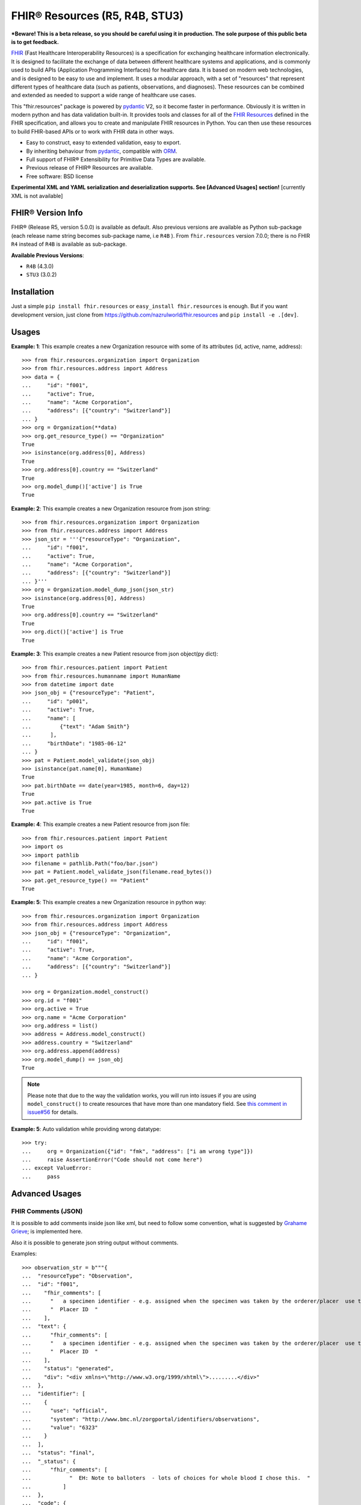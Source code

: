 ===============================
FHIR® Resources (R5, R4B, STU3)
===============================

.. image:: https://img.shields.io/pypi/v/fhir.resources.svg
        :target: https://pypi.python.org/pypi/fhir.resources

.. image:: https://img.shields.io/pypi/pyversions/fhir.resources.svg
        :target: https://pypi.python.org/pypi/fhir.resources
        :alt: Supported Python Versions

.. image:: https://img.shields.io/travis/com/nazrulworld/fhir.resources.svg
        :target: https://app.travis-ci.com/github/nazrulworld/fhir.resources

.. image:: https://ci.appveyor.com/api/projects/status/0qu5vyue1jwxb4km?svg=true
        :target: https://ci.appveyor.com/project/nazrulworld/fhir-resources
        :alt: Windows Build

.. image:: https://codecov.io/gh/nazrulworld/fhir.resources/branch/master/graph/badge.svg
        :target: https://codecov.io/gh/nazrulworld/fhir.resources

.. image:: https://img.shields.io/badge/code%20style-black-000000.svg
    :target: https://github.com/psf/black

.. image:: https://static.pepy.tech/personalized-badge/fhir-resources?period=total&units=international_system&left_color=black&right_color=green&left_text=Downloads
    :target: https://pepy.tech/project/fhir-resources
    :alt: Downloads

.. image:: https://www.hl7.org/fhir/assets/images/fhir-logo-www.png
        :target: https://www.hl7.org/implement/standards/product_brief.cfm?product_id=449
        :alt: HL7® FHIR®

***Beware! This is a beta release, so you should be careful using it in production. The sole purpose of this public beta is to get feedback.**

FHIR_ (Fast Healthcare Interoperability Resources) is a specification for exchanging healthcare information electronically.
It is designed to facilitate the exchange of data between different healthcare systems and applications, and is commonly used to build APIs (Application Programming Interfaces) for healthcare data.
It is based on modern web technologies, and is designed to be easy to use and implement.
It uses a modular approach, with a set of "resources" that represent different types of healthcare data (such as patients, observations, and diagnoses).
These resources can be combined and extended as needed to support a wide range of healthcare use cases.


This "fhir.resources" package is powered by pydantic_ V2, so it become faster in performance.
Obviously it is written in modern python and has data validation built-in.
It provides tools and classes for all of the `FHIR Resources <https://www.hl7.org/fhir/resourcelist.html>`_ defined in the FHIR specification,
and allows you to create and manipulate FHIR resources in Python. You can then use these resources to build FHIR-based APIs or to work with FHIR data in other ways.


* Easy to construct, easy to extended validation, easy to export.
* By inheriting behaviour from pydantic_, compatible with `ORM <https://en.wikipedia.org/wiki/Object-relational_mapping>`_.
* Full support of FHIR® Extensibility for Primitive Data Types are available.
* Previous release of FHIR® Resources are available.
* Free software: BSD license

**Experimental XML and YAML serialization and deserialization supports. See [Advanced Usages] section!** [currently XML is not available]

FHIR® Version Info
------------------

FHIR® (Release R5, version 5.0.0) is available as default. Also previous versions are available as Python sub-package
(each release name string becomes sub-package name, i.e ``R4B`` ).
From ``fhir.resources`` version 7.0.0; there is no FHIR ``R4`` instead of ``R4B`` is available as sub-package.

**Available Previous Versions**:

* ``R4B`` (4.3.0)
* ``STU3`` (3.0.2)

Installation
------------

Just a simple ``pip install fhir.resources`` or ``easy_install fhir.resources`` is enough. But if you want development
version, just clone from https://github.com/nazrulworld/fhir.resources and ``pip install -e .[dev]``.


Usages
------

**Example: 1**: This example creates a new Organization resource with some of its attributes (id, active, name, address)::

    >>> from fhir.resources.organization import Organization
    >>> from fhir.resources.address import Address
    >>> data = {
    ...     "id": "f001",
    ...     "active": True,
    ...     "name": "Acme Corporation",
    ...     "address": [{"country": "Switzerland"}]
    ... }
    >>> org = Organization(**data)
    >>> org.get_resource_type() == "Organization"
    True
    >>> isinstance(org.address[0], Address)
    True
    >>> org.address[0].country == "Switzerland"
    True
    >>> org.model_dump()['active'] is True
    True

**Example: 2**: This example creates a new Organization resource from json string::

    >>> from fhir.resources.organization import Organization
    >>> from fhir.resources.address import Address
    >>> json_str = '''{"resourceType": "Organization",
    ...     "id": "f001",
    ...     "active": True,
    ...     "name": "Acme Corporation",
    ...     "address": [{"country": "Switzerland"}]
    ... }'''
    >>> org = Organization.model_dump_json(json_str)
    >>> isinstance(org.address[0], Address)
    True
    >>> org.address[0].country == "Switzerland"
    True
    >>> org.dict()['active'] is True
    True


**Example: 3**: This example creates a new Patient resource from json object(py dict)::

    >>> from fhir.resources.patient import Patient
    >>> from fhir.resources.humanname import HumanName
    >>> from datetime import date
    >>> json_obj = {"resourceType": "Patient",
    ...     "id": "p001",
    ...     "active": True,
    ...     "name": [
    ...         {"text": "Adam Smith"}
    ...      ],
    ...     "birthDate": "1985-06-12"
    ... }
    >>> pat = Patient.model_validate(json_obj)
    >>> isinstance(pat.name[0], HumanName)
    True
    >>> pat.birthDate == date(year=1985, month=6, day=12)
    True
    >>> pat.active is True
    True


**Example: 4**: This example creates a new Patient resource from json file::

    >>> from fhir.resources.patient import Patient
    >>> import os
    >>> import pathlib
    >>> filename = pathlib.Path("foo/bar.json")
    >>> pat = Patient.model_validate_json(filename.read_bytes())
    >>> pat.get_resource_type() == "Patient"
    True


**Example: 5**: This example creates a new Organization resource in python way::

    >>> from fhir.resources.organization import Organization
    >>> from fhir.resources.address import Address
    >>> json_obj = {"resourceType": "Organization",
    ...     "id": "f001",
    ...     "active": True,
    ...     "name": "Acme Corporation",
    ...     "address": [{"country": "Switzerland"}]
    ... }

    >>> org = Organization.model_construct()
    >>> org.id = "f001"
    >>> org.active = True
    >>> org.name = "Acme Corporation"
    >>> org.address = list()
    >>> address = Address.model_construct()
    >>> address.country = "Switzerland"
    >>> org.address.append(address)
    >>> org.model_dump() == json_obj
    True

.. note::
    Please note that due to the way the validation works, you will run into issues if you are using ``model_construct()`` to create
    resources that have more than one mandatory field. See `this comment in issue#56 <https://github.com/nazrulworld/fhir.resources/issues/56#issuecomment-784520234>`_ for details.


**Example: 5**: Auto validation while providing wrong datatype::

    >>> try:
    ...     org = Organization({"id": "fmk", "address": ["i am wrong type"]})
    ...     raise AssertionError("Code should not come here")
    ... except ValueError:
    ...     pass



Advanced Usages
---------------

FHIR Comments (JSON)
~~~~~~~~~~~~~~~~~~~~

It is possible to add comments inside json like xml, but need to follow some convention, what is suggested by `Grahame Grieve <http://www.healthintersections.com.au/?p=2569>`_;
is implemented here.

Also it is possible to generate json string output without comments.

Examples::

    >>> observation_str = b"""{
    ...  "resourceType": "Observation",
    ...  "id": "f001",
    ...    "fhir_comments": [
    ...      "   a specimen identifier - e.g. assigned when the specimen was taken by the orderer/placer  use the accession number for the filling lab   ",
    ...      "  Placer ID  "
    ...    ],
    ...  "text": {
    ...      "fhir_comments": [
    ...      "   a specimen identifier - e.g. assigned when the specimen was taken by the orderer/placer  use the accession number for the filling lab   ",
    ...      "  Placer ID  "
    ...    ],
    ...    "status": "generated",
    ...    "div": "<div xmlns=\"http://www.w3.org/1999/xhtml\">.........</div>"
    ...  },
    ...  "identifier": [
    ...    {
    ...      "use": "official",
    ...      "system": "http://www.bmc.nl/zorgportal/identifiers/observations",
    ...      "value": "6323"
    ...    }
    ...  ],
    ...  "status": "final",
    ...  "_status": {
    ...      "fhir_comments": [
    ...            "  EH: Note to balloters  - lots of choices for whole blood I chose this.  "
    ...          ]
    ...  },
    ...  "code": {
    ...    "coding": [
    ...      {
    ...        "system": "http://loinc.org",
    ...        "code": "15074-8",
    ...        "display": "Glucose [Moles/volume] in Blood"
    ...      }
    ...    ]
    ...  },
    ...  "subject": {
    ...    "reference": "Patient/f001",
    ...    "display": "P. van de Heuvel"
    ...  },
    ...  "effectivePeriod": {
    ...    "start": "2013-04-02T09:30:10+01:00"
    ...  },
    ...  "issued": "2013-04-03T15:30:10+01:00",
    ...  "performer": [
    ...    {
    ...      "reference": "Practitioner/f005",
    ...      "display": "A. Langeveld"
    ...    }
    ...  ],
    ...  "valueQuantity": {
    ...    "value": 6.3,
    ...    "unit": "mmol/l",
    ...    "system": "http://unitsofmeasure.org",
    ...    "code": "mmol/L"
    ...  },
    ...  "interpretation": [
    ...    {
    ...      "coding": [
    ...        {
    ...          "system": "http://terminology.hl7.org/CodeSystem/v3-ObservationInterpretation",
    ...          "code": "H",
    ...          "display": "High"
    ...        }
    ...      ]
    ...    }
    ...  ],
    ...  "referenceRange": [
    ...    {
    ...      "low": {
    ...        "value": 3.1,
    ...        "unit": "mmol/l",
    ...        "system": "http://unitsofmeasure.org",
    ...        "code": "mmol/L"
    ...      },
    ...      "high": {
    ...        "value": 6.2,
    ...        "unit": "mmol/l",
    ...        "system": "http://unitsofmeasure.org",
    ...        "code": "mmol/L"
    ...      }
    ...    }
    ...  ]
    ... }"""
    >>> from fhir.resources.observation import Observation
    >>> obj = Observation.model_validate_json(observation_str)
    >>> "fhir_comments" in obj.model_dump_json()
    >>> # Test comments filtering
    >>> "fhir_comments" not in obj.model_dump_json(exclude_comments=True)


Special Case: Missing data
~~~~~~~~~~~~~~~~~~~~~~~~~~

`In some cases <https://www.hl7.org/fhir/extensibility.html#Special-Case>`_, implementers might
find that they do not have appropriate data for an element with minimum cardinality = 1.
In this case, the element must be present, but unless the resource or a profile on it has made the
actual value of the primitive data type mandatory, it is possible to provide an extension that
explains why the primitive value is not present.
Example (required ``intent`` element is missing but still valid because of extension)::

    >>> json_str = b"""{
    ...    "resourceType": "MedicationRequest",
    ...    "id": "1620518",
    ...    "meta": {
    ...        "versionId": "1",
    ...        "lastUpdated": "2020-10-27T11:04:42.215+00:00",
    ...        "source": "#z072VeAlQWM94jpc",
    ...        "tag": [
    ...            {
    ...                "system": "http://www.alpha.alp/use-case",
    ...                "code": "EX20"
    ...            }
    ...        ]
    ...    },
    ...    "status": "completed",
    ...    "_intent": {
    ...        "extension": [
    ...            {
    ...                "url": "http://hl7.org/fhir/StructureDefinition/data-absent-reason",
    ...                "valueCode": "unknown"
    ...            }
    ...        ]
    ...    },
    ...    "medicationReference": {
    ...        "reference": "Medication/1620516",
    ...        "display": "Erythromycin 250 MG Oral Tablet"
    ...    },
    ...    "subject": {
    ...        "reference": "Patient/1620472"
    ...    },
    ...    "encounter": {
    ...        "reference": "Encounter/1620506",
    ...        "display": "Follow up encounter"
    ...    },
    ...    "authoredOn": "2018-06-16",
    ...    "requester": {
    ...        "reference": "Practitioner/1620502",
    ...        "display": "Dr. Harold Hippocrates"
    ...    },
    ...    "reasonReference": [
    ...        {
    ...            "reference": "Condition/1620514",
    ...            "display": "Otitis Media"
    ...        }
    ...    ],
    ...    "dosageInstruction": [
    ...        {
    ...            "text": "250 mg 4 times per day for 10 days",
    ...            "timing": {
    ...                "repeat": {
    ...                    "boundsDuration": {
    ...                        "value": 10,
    ...                        "unit": "day",
    ...                        "system": "http://unitsofmeasure.org",
    ...                        "code": "d"
    ...                    },
    ...                    "frequency": 4,
    ...                    "period": 1,
    ...                    "periodUnit": "d"
    ...                }
    ...            },
    ...            "doseAndRate": [
    ...                {
    ...                    "doseQuantity": {
    ...                        "value": 250,
    ...                        "unit": "mg",
    ...                        "system": "http://unitsofmeasure.org",
    ...                        "code": "mg"
    ...                    }
    ...                }
    ...            ]
    ...        }
    ...    ],
    ...    "priorPrescription": {
    ...        "reference": "MedicationRequest/1620517",
    ...        "display": "Amoxicillin prescription"
    ...    }
    ... }"""
    >>> from fhir.resources.medicationrequest import MedicationRequest
    >>> obj = MedicationRequest.model_validate_json(json_str)
    >>> "intent" not in obj.model_dump()


Custom Validators
~~~~~~~~~~~~~~~~~
**This feature is not available**

``fhir.resources`` is providing the extensive API to create and attach custom validator into any model. See more `about root validator <https://pydantic-docs.helpmanual.io/usage/validators/#root-validators>`_
Some convention you have to follow though, while creating a root validator.

1. Number of arguments are fixed, as well as names are also. i.e ``(cls, values)``.
2. Should return ``values``, unless any exception need to be raised.
3. Validator should be attached only one time for individual Model. Update [from now, it's not possible to attach multiple time same name validator on same class]

Example 1: Validator for Patient::

    from typing import Dict
    from fhir.resources.patient import Patient

    import datetime

    def validate_birthdate(cls, values: Dict):
        if not values:
            return values
        if "birthDate" not in values:
            raise ValueError("Patient's ``birthDate`` is required.")

        minimum_date = datetime.date(2002, 1, 1)
        if values["birthDate"] > minimum_date:
            raise ValueError("Minimum 18 years patient is allowed to use this system.")
        return values
    # we want this validator to execute after data evaluating by individual field validators.
    Patient.add_root_validator(validate_gender, pre=False)


Example 2: Validator for Patient from Validator Class::

    from typing import Dict
    from fhir.resources.patient import Patient

    import datetime

    class MyValidator:
        @classmethod
        def validate_birthdate(cls, values: Dict):
            if not values:
                return values
            if "birthDate" not in values:
                raise ValueError("Patient's ``birthDate`` is required.")

            minimum_date = datetime.date(2002, 1, 1)
            if values["birthDate"] > minimum_date:
                raise ValueError("Minimum 18 years patient is allowed to use this system.")
            return values
    # we want this validator to execute after data evaluating by individual field validators.
    Patient.add_root_validator(MyValidator.validate_gender, pre=False)


**important notes** It is possible add root validator into any base class like ``DomainResource``.
In this case you have to make sure root validator is attached before any import of derived class, other
than validator will not trigger for successor class (if imported before) by nature.

ENUM Validator
~~~~~~~~~~~~~~

``fhir.resources`` is providing API for enum constraint for each field (where applicable), but it-self doesn't
enforce enum based validation! see `discussion here <https://github.com/nazrulworld/fhir.resources/issues/23>`_.
If you want to enforce enum constraint, you have to create a validator for that.

Example: Gender Enum::

    from typing import Dict
    from fhir.resources.patient import Patient

    def validate_gender(cls, values: Dict):
        if not values:
            return values
        enums = cls.model_fields["gender"].json_schema_extra["enum_values"]
        if "gender" in values and values["gender"] not in enums:
            raise ValueError("write your message")
        return values

    Patient.add_root_validator(validate_gender, pre=True)


Reference Validator
~~~~~~~~~~~~~~~~~~~

``fhir.resources`` is also providing enum like list of permitted resource types through json_schema_extra ``enum_reference_types``.
You can get that list by following above (Enum) approaches  ``resource_types = cls.model_fields["managingOrganization"].json_schema_extra["enum_reference_types"]``



pydantic_ Field Type Support
~~~~~~~~~~~~~~~~~~~~~~~~~~~~

All available fhir resources (types) can be use as pydantic_'s Field's value types. See issue#46 `Support for FastAPI pydantic response models <https://github.com/nazrulworld/fhir.resources/issues/46>`_.
The module ``fhirtypes.py`` contains all fhir resources related types and should trigger validator automatically.


``Resource.id aka fhirtypes.Id`` constraint extensibility
~~~~~~~~~~~~~~~~~~~~~~~~~~~~~~~~~~~~~~~~~~~~~~~~~~~~~~~~~
There are a lots of discussion here here i.) https://bit.ly/360HksL ii.) https://bit.ly/3o1fZgl about the length of ``Resource.Id``'s value.
Based on those discussions, we recommend that keep your ``Resource.Id`` size within 64 letters (for the seek of intercompatibility with third party system), but we are also providing freedom
about the length of Id, in respect with others opinion that 64 chr length is not sufficient, so default length is now 255.
But it is offering to customize as your own requirement by doing a monkey patch.

Examples::
    # ``patch.py``
    >>> import importlib
    >>> from fhir_core import constraints
    >>> from fhir_core import types as ftypes
    >>> constraints.TYPES_ID_MAX_LENGTH = 64
    >>> importlib.reload(ftypes)

Note: when you will change that behaviour, that would impact into your whole project.


XML Supports
~~~~~~~~~~~~
**This feature is currently not available**
Along side with JSON string export, it is possible to export as XML string!
Before using this feature, make sure associated dependent library is installed. Use ``fhir.resources[xml]`` or ``fhir.resources[all]`` as
your project requirements.

**XML schema validator!**
It is possible to provide custom xmlparser, during load from file or string, meaning that you can validate
data against FHIR xml schema(and/or your custom schema).

Example-1 Export::
    >>> from fhir.resources.patient import Patient
    >>> data = {"active": True, "gender": "male", "birthDate": "2000-09-18", "name": [{"text": "Primal Kons"}]}
    >>> patient_obj = Patient(**data)
    >>> xml_str = patient_obj.xml(pretty_print=True)
    >>> print(xml_str)
    <?xml version='1.0' encoding='utf-8'?>
    <Patient xmlns="http://hl7.org/fhir">
      <active value="true"/>
      <name>
        <text value="Primal Kons"/>
      </name>
      <gender value="male"/>
      <birthDate value="2000-09-18"/>
    </Patient>


Example-2 Import from string::
    >>> from fhir.resources.patient import Patient
    >>> data = {"active": True, "gender": "male", "birthDate": "2000-09-18", "name": [{"text": "Primal Kons"}]}
    >>> patient_obj = Patient(**data)
    >>> xml_str = patient_obj.xml(pretty_print=True)
    >>> print(xml_str)
    >>> data = b"""<?xml version='1.0' encoding='utf-8'?>
    ... <Patient xmlns="http://hl7.org/fhir">
    ...   <active value="true"/>
    ...   <name>
    ...     <text value="Primal Kons"/>
    ...   </name>
    ...   <gender value="male"/>
    ...   <birthDate value="2000-09-18"/>
    ... </Patient>"""
    >>> patient = Patient.parse_raw(data, content_type="text/xml")
    >>> print(patient.json(indent=2))
    {
      "resourceType": "Patient",
      "active": true,
      "name": [
        {
          "text": "Primal Kons",
          "family": "Kons",
          "given": [
            "Primal"
          ]
        }
      ],
      "gender": "male",
      "birthDate": "2000-09-18"
    }

    >>> with xml parser
    >>> import lxml
    >>> schema = lxml.etree.XMLSchema(file=str(FHIR_XSD_DIR / "patient.xsd"))
    >>> xmlparser = lxml.etree.XMLParser(schema=schema)
    >>> patient2 = Patient.parse_raw(data, content_type="text/xml", xmlparser=xmlparser)
    >>> patient2 == patient
    True

Example-3 Import from file::
    >>> patient3 = Patient.parse_file("Patient.xml")
    >>> patient3 == patient and patient3 == patient2
    True


**XML FAQ**

    - Although generated XML is validated against ``FHIR/patient.xsd`` and ``FHIR/observation.xsd`` in tests, but we suggest you check output of your production data.
    - Comment feature is included, but we recommend you check in your complex usages.


YAML Supports
~~~~~~~~~~~~~

Although there is no official support for YAML documented in FHIR specification, but as an experimental feature, we add this support.
Now it is possible export/import YAML strings.
Before using this feature, make sure associated dependent library is installed. Use ``fhir.resources[yaml]`` or ``fhir.resources[all]`` as
your project requirements.

Example-1 Export::
    >>> from fhir.resources.patient import Patient
    >>> data = {"active": True, "gender": "male", "birthDate": "2000-09-18", "name": [{"text": "Primal Kons", "family": "Kons", "given": ["Primal"]}]}
    >>> patient_obj = Patient(**data)
    >>> yml_str = patient_obj.model_dump_yaml(indent=2)
    >>> print(yml_str)
    resourceType: Patient
    active: true
    name:
    - text: Primal Kons
      family: Kons
      given:
      - Primal
    gender: male
    birthDate: 2000-09-18


Example-2 Import from YAML string::
    >>> from fhir.resources.patient import Patient
    >>> data = b"""
    ... resourceType: Patient
    ... active: true
    ... name:
    ... - text: Primal Kons
    ...   family: Kons
    ...   given:
    ...   - Primal
    ...  gender: male
    ...  birthDate: 2000-09-18
    ... """
    >>> patient_obj = Patient.model_validate_yaml(data)
    >>> json_str = patient_obj.model_dump_json(indent=2)
    >>> print(json_str)
    {
      "resourceType": "Patient",
      "active": true,
      "name": [
        {
          "text": "Primal Kons",
          "family": "Kons",
          "given": [
            "Primal"
          ]
        }
      ],
      "gender": "male",
      "birthDate": "2000-09-18"
    }

Example-3 Import from YAML file::
    >>> import pathlib
    >>> from fhir.resources.patient import Patient
    >>> patient_obj = Patient.model_validate_yaml(pathlib.Path("Patient.yml").read_bytes())
    >>> json_str = patient_obj.model_dump_json(indent=2)
    >>> print(json_str)
    {
      "resourceType": "Patient",
      "active": true,
      "name": [
        {
          "text": "Primal Kons",
          "family": "Kons",
          "given": [
            "Primal"
          ]
        }
      ],
      "gender": "male",
      "birthDate": "2000-09-18"
    }


**YAML FAQ**

- We are using https://pyyaml.org/ PyYAML library, for serialization/deserialization but if we find more faster library, we could use that. you are welcome to provide us your suggestion.
- YAML based comments is not supported yet, instead json comments syntax is used! Of course this comment feature is in our todo list.


Allow Empty String
~~~~~~~~~~~~~~~~~~

Although this is not good practice to allow empty string value against FHIR primitive data type ``String``. But
we in real life scenario, is it unavoidable sometimes.

Examples::
    Place this code inside your __init__.py module or any place, just to make sure that this fragment of codes is runtime executed.

    >>> # ``__init__.py``
    >>> import importlib
    >>> from fhir_core import constraints
    >>> from fhir_core import types as ftypes
    >>> constraints.TYPES_STRING_ALLOW_EMPTY_STR = True
    >>> importlib.reload(ftypes)



FHIR release R4B over R4
------------------------

FHIR release R4B is coming with not that much changes over the release of R4. So we decided not to create separate sub-package for R4 like STU3, instead there just overlaps on existing R4. This also means that in future, when we will work on R5; there will be sub-package for R4B and no R4.
We suggest you to try make a plan to be upgraded to R4B. Here you could find related information dealing-strategy-R4-R4B_.

You could find full discussion here https://github.com/nazrulworld/fhir.resources/discussions/116

Migration (from ``7.X.X`` to ``8.X.X``)
---------------------------------------

There is no breaking changes in terms of api/functions. But it is recommended that you should use new functions from Pydantic V2
instead of using deprecated functions.

Replacements and/or new functions.

- From ``FHIRAbstractModel::dict`` to ``FHIRAbstractModel::model_dump``
- From ``FHIRAbstractModel::json`` to ``FHIRAbstractModel::model_dump_json``
- From ``FHIRAbstractModel::yaml`` to ``FHIRAbstractModel::model_dump_yaml``
- From ``FHIRAbstractModel::xml`` to ``FHIRAbstractModel::model_dump_xml`` [coming soon]
- From ``FHIRAbstractModel::parse_obj`` to ``FHIRAbstractModel::model_validate``
- From ``FHIRAbstractModel::parse_raw`` to ``FHIRAbstractModel::model_validate_json``
- From ``FHIRAbstractModel::parse_file`` to no replacement, we suggest you use pathlib (see examples)
- ``FHIRAbstractModel::model_validate_yaml`` parse YAML string to FHIRAbstractModel.
- ``FHIRAbstractModel::model_validate_xml`` parse XML string to FHIRAbstractModel.


Breaking: removed attributes and/or functions/methods.

- The attribute ``resource_type`` has been removed from base FHIR class. For example no more ``Resource.resource_type`` attribute. Now you have to use Resource.get_resource_type() instead. Although "resource_type" key is available when you will serialize as json or python dict.

Migration (from ``6.X.X`` to ``7.0.X``)
---------------------------------------

First of all, you have to correct all imports path, if you wish to keep continue using FHIR release R4B or R4, as those resources
are moved under sub-package named ``R4B``. Then if you wish to use current ``R5`` release,
read carefully the following documents.

1. See the full changes history -> https://build.fhir.org/history.html
2. See complete lists of differences between R5 and R4B -> https://hl7.org/fhir/R5/diff.html
3. If you are planning to migrate direct from the release ``R4``,
   then it is important to look at the differences between R4B and R4 here -> https://hl7.org/fhir/R4B/diff.html


Migration (from later than ``6.X.X``)
-------------------------------------

This migration guide states some underlying changes of ``API`` and replacement, those are commonly used from later than ``6.X.X`` version.


``fhir.resources.fhirelementfactory.FHIRElementFactory::instantiate``
~~~~~~~~~~~~~~~~~~~~~~~~~~~~~~~~~~~~~~~~~~~~~~~~~~~~~~~~~~~~~~~~~~~~~

**Replacement:** ``fhir.resources.construct_fhir_element``

- First parameter value is same as previous, the Resource name.

- Second parameter is more flexible than previous! it is possible to provide not only json ``dict`` but also
  json string or json file path.

- No third parameter, what was in previous version.


``fhir.resources.fhirabstractbase.FHIRAbstractBase::__init__``
~~~~~~~~~~~~~~~~~~~~~~~~~~~~~~~~~~~~~~~~~~~~~~~~~~~~~~~~~~~~~~

**Replacement:** ``fhir.resources.fhirabstractmodel.FHIRAbstractModel::parse_obj<classmethod>``

- First parameter value is same as previous, json dict.

- No second parameter, what was in previous version.


``fhir.resources.fhirabstractbase.FHIRAbstractBase::as_json``
~~~~~~~~~~~~~~~~~~~~~~~~~~~~~~~~~~~~~~~~~~~~~~~~~~~~~~~~~~~~~~

**Replacement:** ``fhir.resources.fhirabstractmodel.FHIRAbstractModel::dict``

- Output are almost same previous, but there has some difference in case of some date type, for example py date,
  datetime, Decimal are in object representation.

- It is possible to use ``fhir.resources.fhirabstractmodel.FHIRAbstractModel::json`` as replacement, when
  json string is required (so not need further, json dumps from dict)


Note:

All resources/classes are derived from ``fhir.resources.fhirabstractmodel.FHIRAbstractModel`` what was previously
from ``fhir.resources.fhirabstractbase.FHIRAbstractBase``.


Release and Version Policy
--------------------------

Starting from  version ``5.0.0`` we are following our own release policy and we although follow Semantic Versioning scheme like FHIR® version.
Unlike previous statement (bellow), releasing now is not dependent on FHIR®.


**removed statement**

    This package is following `FHIR® release and versioning policy <https://www.hl7.org/fhir/versions.html>`_, for example say, FHIR releases next version 4.0.1,
    we also release same version here.


Credits
-------

All FHIR® Resources (python classes) are generated using fhir-parser_ which is forked from https://github.com/smart-on-fhir/fhir-parser.git.


This package skeleton was created with Cookiecutter_ and the `audreyr/cookiecutter-pypackage`_ project template.

.. _Cookiecutter: https://github.com/audreyr/cookiecutter
.. _`audreyr/cookiecutter-pypackage`: https://github.com/audreyr/cookiecutter-pypackage
.. _`fhir-parser`: https://github.com/nazrulworld/fhir-parser
.. _`pydantic`: https://pydantic-docs.helpmanual.io/
.. _`orjson`: https://pypi.org/project/orjson/
.. _`dealing-strategy-R4-R4B`: https://confluence.hl7.org/display/FHIR/Strategies+for+dealing+with+R4+and+R4B
.. _`FHIR`: https://www.hl7.org/implement/standards/product_brief.cfm

© Copyright HL7® logo, FHIR® logo and the flaming fire are registered trademarks
owned by `Health Level Seven International <https://www.hl7.org/legal/trademarks.cfm?ref=https://pypi.org/project/fhir-resources/>`_

.. role:: strike
    :class: strike
.. role:: raw-html(raw)
    :format: html

